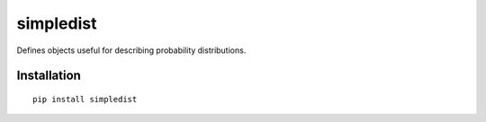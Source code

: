 =============
simpledist
=============

Defines objects useful for describing probability distributions.

Installation
------------

::

  pip install simpledist

